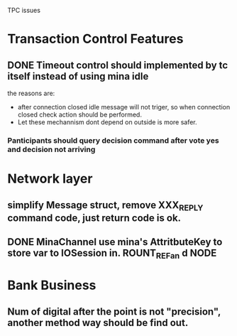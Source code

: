  TPC issues
* Transaction Control Features
** DONE Timeout control should implemented by tc itself instead of using mina idle
the reasons are:
- after connection closed idle message will not triger, so when
  connection closed check action should be performed.
- Let these mechannism dont depend on outside is more safer.
*** Panticipants should query decision command after vote yes and decision not arriving
* Network layer
** simplify Message struct, remove XXX_REPLY command code, just return code is ok.
** DONE MinaChannel use mina's AttritbuteKey to store var to IOSession in. ROUNT_REFan d NODE
* Bank Business
** Num of digital after the point is not "precision", another method way should be find out.


